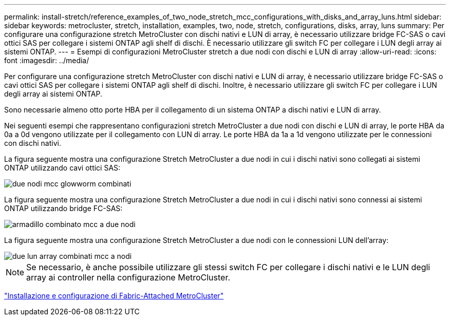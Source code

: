 ---
permalink: install-stretch/reference_examples_of_two_node_stretch_mcc_configurations_with_disks_and_array_luns.html 
sidebar: sidebar 
keywords: metrocluster, stretch, installation, examples, two, node, stretch, configurations, disks, array, luns 
summary: Per configurare una configurazione stretch MetroCluster con dischi nativi e LUN di array, è necessario utilizzare bridge FC-SAS o cavi ottici SAS per collegare i sistemi ONTAP agli shelf di dischi. È necessario utilizzare gli switch FC per collegare i LUN degli array ai sistemi ONTAP. 
---
= Esempi di configurazioni MetroCluster stretch a due nodi con dischi e LUN di array
:allow-uri-read: 
:icons: font
:imagesdir: ../media/


[role="lead"]
Per configurare una configurazione stretch MetroCluster con dischi nativi e LUN di array, è necessario utilizzare bridge FC-SAS o cavi ottici SAS per collegare i sistemi ONTAP agli shelf di dischi. Inoltre, è necessario utilizzare gli switch FC per collegare i LUN degli array ai sistemi ONTAP.

Sono necessarie almeno otto porte HBA per il collegamento di un sistema ONTAP a dischi nativi e LUN di array.

Nei seguenti esempi che rappresentano configurazioni stretch MetroCluster a due nodi con dischi e LUN di array, le porte HBA da 0a a 0d vengono utilizzate per il collegamento con LUN di array. Le porte HBA da 1a a 1d vengono utilizzate per le connessioni con dischi nativi.

La figura seguente mostra una configurazione Stretch MetroCluster a due nodi in cui i dischi nativi sono collegati ai sistemi ONTAP utilizzando cavi ottici SAS:

image::../media/two_node_mcc_combined_glowworm.gif[due nodi mcc glowworm combinati]

La figura seguente mostra una configurazione Stretch MetroCluster a due nodi in cui i dischi nativi sono connessi ai sistemi ONTAP utilizzando bridge FC-SAS:

image::../media/two_node_mcc_combined_armadillo.gif[armadillo combinato mcc a due nodi]

La figura seguente mostra una configurazione Stretch MetroCluster a due nodi con le connessioni LUN dell'array:

image::../media/two_node_mcc_combined_array_luns.gif[due lun array combinati mcc a nodi]


NOTE: Se necessario, è anche possibile utilizzare gli stessi switch FC per collegare i dischi nativi e le LUN degli array ai controller nella configurazione MetroCluster.

https://docs.netapp.com/us-en/ontap-metrocluster/install-fc/index.html["Installazione e configurazione di Fabric-Attached MetroCluster"]

